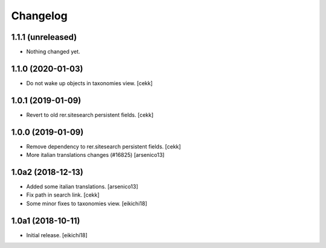 Changelog
=========


1.1.1 (unreleased)
------------------

- Nothing changed yet.


1.1.0 (2020-01-03)
------------------

- Do not wake up objects in taxonomies view.
  [cekk] 


1.0.1 (2019-01-09)
------------------

- Revert to old rer.sitesearch persistent fields.
  [cekk]


1.0.0 (2019-01-09)
------------------

- Remove dependency to rer.sitesearch persistent fields.
  [cekk]
- More italian translations changes (#16825)
  [arsenico13]


1.0a2 (2018-12-13)
------------------

- Added some italian translations.
  [arsenico13]
- Fix path in search link.
  [cekk]
- Some minor fixes to taxonomies view.
  [eikichi18]

1.0a1 (2018-10-11)
------------------

- Initial release.
  [eikichi18]
